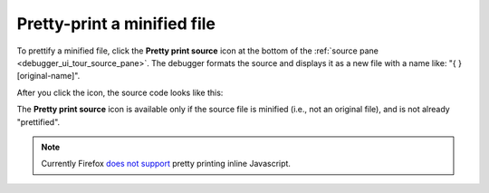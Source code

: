 ============================
Pretty-print a minified file
============================

To prettify a minified file, click the **Pretty print source** icon |image1| at the bottom of the :ref:`source pane <debugger_ui_tour_source_pane>`. The debugger formats the source and displays it as a new file with a name like: "{ } [original-name]".

.. |image1| image:: pretty_print_icon.png
  :width: 20

.. image:: pretty_print_source.png
  :class: border

After you click the icon, the source code looks like this:

.. image:: pretty_print_after.png
  :class: border

The **Pretty print source** icon is available only if the source file is minified (i.e., not an original file), and is not already "prettified".

.. note::

  Currently Firefox `does not support <https://bugzilla.mozilla.org/show_bug.cgi?id=1010150>`_ pretty printing inline Javascript.
